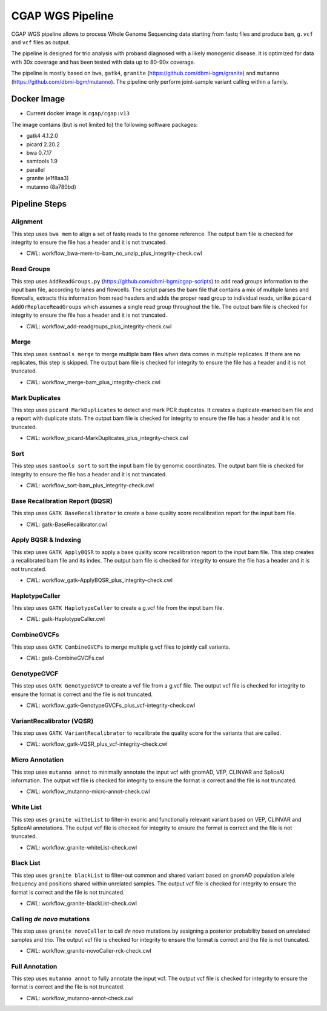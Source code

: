 CGAP WGS Pipeline
======================

CGAP WGS pipeline allows to process Whole Genome Sequencing data starting from fastq files and produce ``bam``, ``g.vcf`` and ``vcf`` files as output.

The pipeline is designed for trio analysis with proband diagnosed with a likely monogenic disease. It is optimized for data with 30x coverage and has been tested with data up to 80-90x coverage.

The pipeline is mostly based on ``bwa``, ``gatk4``, ``granite`` (https://github.com/dbmi-bgm/granite) and ``mutanno`` (https://github.com/dbmi-bgm/mutanno). The pipeline only perform joint-sample variant calling within a family.


Docker Image
############

* Current docker image is ``cgap/cgap:v13``

The image contains (but is not limited to) the following software packages:

- gatk4 4.1.2.0
- picard 2.20.2
- bwa 0.7.17
- samtools 1.9
- parallel
- granite (e1f8aa3)
- mutanno (8a780bd)


Pipeline Steps
##############

Alignment
+++++++++

This step uses ``bwa mem`` to align a set of fastq reads to the genome reference.
The output bam file is checked for integrity to ensure the file has a header and it is not truncated.

* CWL: workflow_bwa-mem-to-bam_no_unzip_plus_integrity-check.cwl

Read Groups
+++++++++++

This step uses ``AddReadGroups.py`` (https://github.com/dbmi-bgm/cgap-scripts) to add read groups information to the input bam file, according to lanes and flowcells.
The script parses the bam file that contains a mix of multiple lanes and flowcells, extracts this information from read headers and adds the proper read group to individual reads, unlike ``picard AddOrReplaceReadGroups`` which assumes a single read group throughout the file.
The output bam file is checked for integrity to ensure the file has a header and it is not truncated.

* CWL: workflow_add-readgroups_plus_integrity-check.cwl

Merge
+++++

This step uses ``samtools merge`` to merge multiple bam files when data comes in multiple replicates.
If there are no replicates, this step is skipped.
The output bam file is checked for integrity to ensure the file has a header and it is not truncated.

* CWL: workflow_merge-bam_plus_integrity-check.cwl

Mark Duplicates
+++++++++++++++

This step uses ``picard MarkDuplicates`` to detect and mark PCR duplicates. It creates a duplicate-marked bam file and a report with duplicate stats.
The output bam file is checked for integrity to ensure the file has a header and it is not truncated.

* CWL: workflow_picard-MarkDuplicates_plus_integrity-check.cwl

Sort
++++

This step uses ``samtools sort`` to sort the input bam file by genomic coordinates.
The output bam file is checked for integrity to ensure the file has a header and it is not truncated.

* CWL: workflow_sort-bam_plus_integrity-check.cwl

Base Recalibration Report (BQSR)
+++++++++++++++++++++++++++++++++++++++++++

This step uses ``GATK BaseRecalibrator`` to create a base quality score recalibration report for the input bam file.

* CWL: gatk-BaseRecalibrator.cwl

Apply BQSR & Indexing
+++++++++++++++++++++

This step uses ``GATK ApplyBQSR`` to apply a base quality score recalibration report to the input bam file.
This step creates a recalibrated bam file and its index.
The output bam file is checked for integrity to ensure the file has a header and it is not truncated.

* CWL: workflow_gatk-ApplyBQSR_plus_integrity-check.cwl

HaplotypeCaller
+++++++++++++++

This step uses ``GATK HaplotypeCaller`` to create a g.vcf file from the input bam file.

* CWL: gatk-HaplotypeCaller.cwl

CombineGVCFs
++++++++++++

This step uses ``GATK CombineGVCFs`` to merge multiple g.vcf files to jointly call variants.

* CWL: gatk-CombineGVCFs.cwl

GenotypeGVCF
++++++++++++

This step uses ``GATK GenotypeGVCF`` to create a vcf file from a g.vcf file.
The output vcf file is checked for integrity to ensure the format is correct and the file is not truncated.

* CWL: workflow_gatk-GenotypeGVCFs_plus_vcf-integrity-check.cwl

VariantRecalibrator (VQSR)
++++++++++++++++++++++++++

This step uses ``GATK VariantRecalibrator`` to recalibrate the quality score for the variants that are called.

* CWL: workflow_gatk-VQSR_plus_vcf-integrity-check.cwl

Micro Annotation
++++++++++++++++

This step uses ``mutanno annot`` to minimally annotate the input vcf with gnomAD, VEP, CLINVAR and SpliceAI information.
The output vcf file is checked for integrity to ensure the format is correct and the file is not truncated.

* CWL: workflow_mutanno-micro-annot-check.cwl

White List
++++++++++

This step uses ``granite witheList`` to filter-in exonic and functionally relevant variant based on VEP, CLINVAR and SpliceAI annotations.
The output vcf file is checked for integrity to ensure the format is correct and the file is not truncated.

* CWL: workflow_granite-whiteList-check.cwl

Black List
++++++++++

This step uses ``granite blackList`` to filter-out common and shared variant based on gnomAD population allele frequency and positions shared within unrelated samples.
The output vcf file is checked for integrity to ensure the format is correct and the file is not truncated.

* CWL: workflow_granite-blackList-check.cwl

Calling *de novo* mutations
+++++++++++++++++++++++++++

This step uses ``granite novoCaller`` to call *de novo* mutations by assigning a posterior probability based on unrelated samples and trio.
The output vcf file is checked for integrity to ensure the format is correct and the file is not truncated.

* CWL: workflow_granite-novoCaller-rck-check.cwl

Full Annotation
+++++++++++++++

This step uses ``mutanno annot`` to fully annotate the input vcf.
The output vcf file is checked for integrity to ensure the format is correct and the file is not truncated.

* CWL: workflow_mutanno-annot-check.cwl
